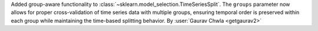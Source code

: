 Added group-aware functionality to :class:`~sklearn.model_selection.TimeSeriesSplit`.
The ``groups`` parameter now allows for proper cross-validation of time series data 
with multiple groups, ensuring temporal order is preserved within each group while 
maintaining the time-based splitting behavior.
By :user:`Gaurav Chwla <getgaurav2>`